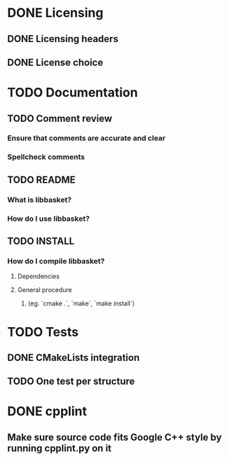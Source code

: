 * DONE Licensing
** DONE Licensing headers
** DONE License choice
* TODO Documentation
** TODO Comment review
*** Ensure that comments are accurate and clear
*** Spellcheck comments
** TODO README
*** What is libbasket?
*** How do I use libbasket?
** TODO INSTALL
*** How do I compile libbasket?
**** Dependencies
**** General procedure
***** (eg. `cmake .`, `make`, `make install`)
* TODO Tests
** DONE CMakeLists integration
** TODO One test per structure
* DONE cpplint
** Make sure source code fits Google C++ style by running cpplint.py on it
